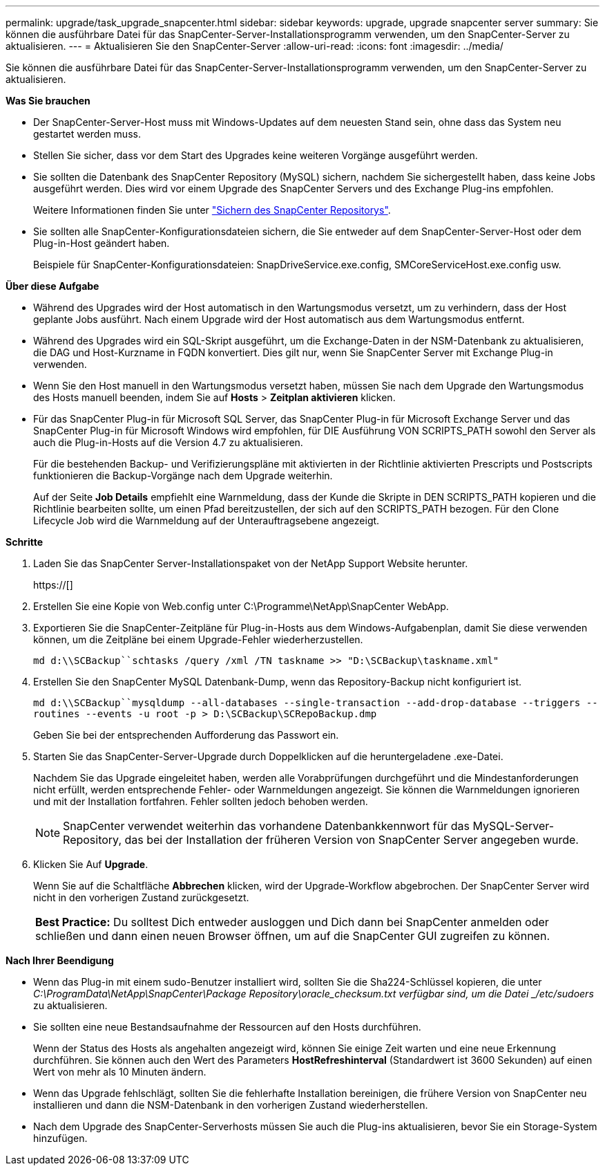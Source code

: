 ---
permalink: upgrade/task_upgrade_snapcenter.html 
sidebar: sidebar 
keywords: upgrade, upgrade snapcenter server 
summary: Sie können die ausführbare Datei für das SnapCenter-Server-Installationsprogramm verwenden, um den SnapCenter-Server zu aktualisieren. 
---
= Aktualisieren Sie den SnapCenter-Server
:allow-uri-read: 
:icons: font
:imagesdir: ../media/


[role="lead"]
Sie können die ausführbare Datei für das SnapCenter-Server-Installationsprogramm verwenden, um den SnapCenter-Server zu aktualisieren.

*Was Sie brauchen*

* Der SnapCenter-Server-Host muss mit Windows-Updates auf dem neuesten Stand sein, ohne dass das System neu gestartet werden muss.
* Stellen Sie sicher, dass vor dem Start des Upgrades keine weiteren Vorgänge ausgeführt werden.
* Sie sollten die Datenbank des SnapCenter Repository (MySQL) sichern, nachdem Sie sichergestellt haben, dass keine Jobs ausgeführt werden. Dies wird vor einem Upgrade des SnapCenter Servers und des Exchange Plug-ins empfohlen.
+
Weitere Informationen finden Sie unter link:../admin/concept_manage_the_snapcenter_server_repository.html#back-up-the-snapcenter-repository["Sichern des SnapCenter Repositorys"^].

* Sie sollten alle SnapCenter-Konfigurationsdateien sichern, die Sie entweder auf dem SnapCenter-Server-Host oder dem Plug-in-Host geändert haben.
+
Beispiele für SnapCenter-Konfigurationsdateien: SnapDriveService.exe.config, SMCoreServiceHost.exe.config usw.



*Über diese Aufgabe*

* Während des Upgrades wird der Host automatisch in den Wartungsmodus versetzt, um zu verhindern, dass der Host geplante Jobs ausführt. Nach einem Upgrade wird der Host automatisch aus dem Wartungsmodus entfernt.
* Während des Upgrades wird ein SQL-Skript ausgeführt, um die Exchange-Daten in der NSM-Datenbank zu aktualisieren, die DAG und Host-Kurzname in FQDN konvertiert. Dies gilt nur, wenn Sie SnapCenter Server mit Exchange Plug-in verwenden.
* Wenn Sie den Host manuell in den Wartungsmodus versetzt haben, müssen Sie nach dem Upgrade den Wartungsmodus des Hosts manuell beenden, indem Sie auf *Hosts* > *Zeitplan aktivieren* klicken.
* Für das SnapCenter Plug-in für Microsoft SQL Server, das SnapCenter Plug-in für Microsoft Exchange Server und das SnapCenter Plug-in für Microsoft Windows wird empfohlen, für DIE Ausführung VON SCRIPTS_PATH sowohl den Server als auch die Plug-in-Hosts auf die Version 4.7 zu aktualisieren.
+
Für die bestehenden Backup- und Verifizierungspläne mit aktivierten in der Richtlinie aktivierten Prescripts und Postscripts funktionieren die Backup-Vorgänge nach dem Upgrade weiterhin.

+
Auf der Seite *Job Details* empfiehlt eine Warnmeldung, dass der Kunde die Skripte in DEN SCRIPTS_PATH kopieren und die Richtlinie bearbeiten sollte, um einen Pfad bereitzustellen, der sich auf den SCRIPTS_PATH bezogen. Für den Clone Lifecycle Job wird die Warnmeldung auf der Unterauftragsebene angezeigt.



*Schritte*

. Laden Sie das SnapCenter Server-Installationspaket von der NetApp Support Website herunter.
+
https://[]

. Erstellen Sie eine Kopie von Web.config unter C:\Programme\NetApp\SnapCenter WebApp.
. Exportieren Sie die SnapCenter-Zeitpläne für Plug-in-Hosts aus dem Windows-Aufgabenplan, damit Sie diese verwenden können, um die Zeitpläne bei einem Upgrade-Fehler wiederherzustellen.
+
`md d:\\SCBackup``schtasks /query /xml /TN taskname >> "D:\SCBackup\taskname.xml"`

. Erstellen Sie den SnapCenter MySQL Datenbank-Dump, wenn das Repository-Backup nicht konfiguriert ist.
+
`md d:\\SCBackup``mysqldump --all-databases --single-transaction --add-drop-database --triggers --routines --events -u root -p > D:\SCBackup\SCRepoBackup.dmp`

+
Geben Sie bei der entsprechenden Aufforderung das Passwort ein.

. Starten Sie das SnapCenter-Server-Upgrade durch Doppelklicken auf die heruntergeladene .exe-Datei.
+
Nachdem Sie das Upgrade eingeleitet haben, werden alle Vorabprüfungen durchgeführt und die Mindestanforderungen nicht erfüllt, werden entsprechende Fehler- oder Warnmeldungen angezeigt. Sie können die Warnmeldungen ignorieren und mit der Installation fortfahren. Fehler sollten jedoch behoben werden.

+

NOTE: SnapCenter verwendet weiterhin das vorhandene Datenbankkennwort für das MySQL-Server-Repository, das bei der Installation der früheren Version von SnapCenter Server angegeben wurde.

. Klicken Sie Auf *Upgrade*.
+
Wenn Sie auf die Schaltfläche *Abbrechen* klicken, wird der Upgrade-Workflow abgebrochen. Der SnapCenter Server wird nicht in den vorherigen Zustand zurückgesetzt.

+
|===


| *Best Practice:* Du solltest Dich entweder ausloggen und Dich dann bei SnapCenter anmelden oder schließen und dann einen neuen Browser öffnen, um auf die SnapCenter GUI zugreifen zu können. 
|===


*Nach Ihrer Beendigung*

* Wenn das Plug-in mit einem sudo-Benutzer installiert wird, sollten Sie die Sha224-Schlüssel kopieren, die unter _C:\ProgramData\NetApp\SnapCenter\Package Repository\oracle_checksum.txt verfügbar sind, um die Datei _/etc/sudoers_ zu aktualisieren.
* Sie sollten eine neue Bestandsaufnahme der Ressourcen auf den Hosts durchführen.
+
Wenn der Status des Hosts als angehalten angezeigt wird, können Sie einige Zeit warten und eine neue Erkennung durchführen. Sie können auch den Wert des Parameters *HostRefreshinterval* (Standardwert ist 3600 Sekunden) auf einen Wert von mehr als 10 Minuten ändern.

* Wenn das Upgrade fehlschlägt, sollten Sie die fehlerhafte Installation bereinigen, die frühere Version von SnapCenter neu installieren und dann die NSM-Datenbank in den vorherigen Zustand wiederherstellen.
* Nach dem Upgrade des SnapCenter-Serverhosts müssen Sie auch die Plug-ins aktualisieren, bevor Sie ein Storage-System hinzufügen.

